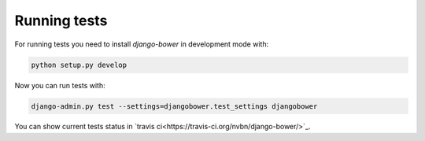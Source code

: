 *************
Running tests
*************

For running tests you need to install `django-bower` in development mode with:

.. code-block:: bash

    python setup.py develop

Now you can run tests with:

.. code-block:: bash

    django-admin.py test --settings=djangobower.test_settings djangobower

You can show current tests status in `travis ci<https://travis-ci.org/nvbn/django-bower/>`_.
